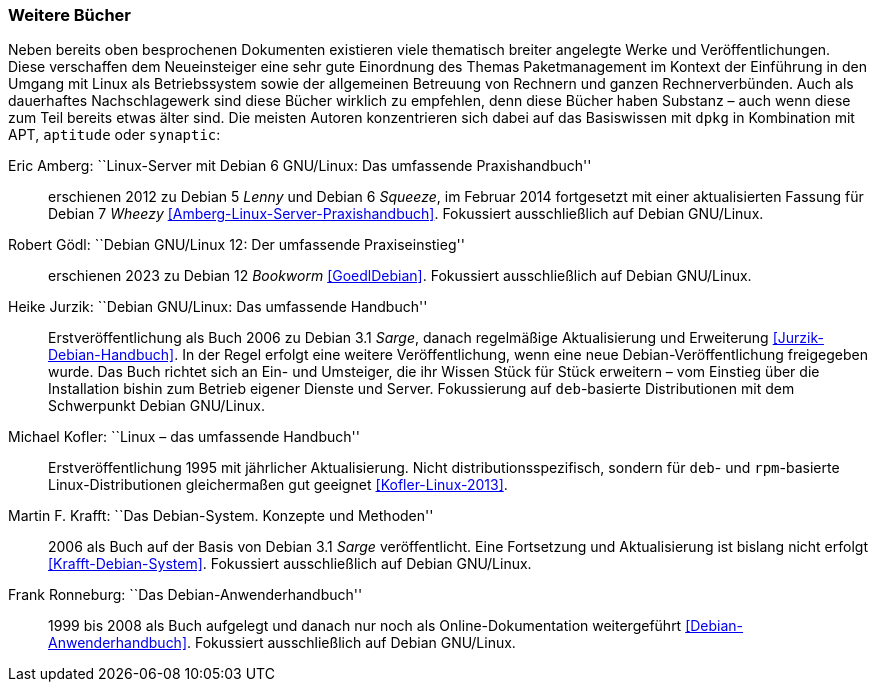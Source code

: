 // Datei: ./werkzeuge/dokumentation/weitere-buecher.adoc

// Baustelle: Fertig

[[weitere-buecher]]

=== Weitere Bücher ===

// Stichworte für den Index
(((APT)))
(((aptitude)))
(((Dokumentation, offline)))
(((Dokumentation, online)))
(((dpkg)))
(((RPM, Dokumentation)))
(((synaptic)))
Neben bereits oben besprochenen Dokumenten existieren viele thematisch
breiter angelegte Werke und Veröffentlichungen. Diese verschaffen dem
Neueinsteiger eine sehr gute Einordnung des Themas Paketmanagement im
Kontext der Einführung in den Umgang mit Linux als Betriebssystem sowie
der allgemeinen Betreuung von Rechnern und ganzen Rechnerverbünden. Auch
als dauerhaftes Nachschlagewerk sind diese Bücher wirklich zu empfehlen,
denn diese Bücher haben Substanz – auch wenn diese zum Teil bereits etwas
älter sind. Die meisten Autoren konzentrieren sich dabei auf das Basiswissen
mit `dpkg` in Kombination mit APT, `aptitude` oder `synaptic`:

Eric Amberg: ``Linux-Server mit Debian 6 GNU/Linux: Das umfassende Praxishandbuch'' :: erschienen 2012 zu Debian 5 _Lenny_ und Debian 6
_Squeeze_, im Februar 2014 fortgesetzt mit einer aktualisierten Fassung
für Debian 7 _Wheezy_ <<Amberg-Linux-Server-Praxishandbuch>>. Fokussiert
ausschließlich auf Debian GNU/Linux.

Robert Gödl: ``Debian GNU/Linux 12: Der umfassende Praxiseinstieg'' :: 
erschienen 2023 zu Debian 12 _Bookworm_ <<GoedlDebian>>. Fokussiert
ausschließlich auf Debian GNU/Linux.

Heike Jurzik: ``Debian GNU/Linux: Das umfassende Handbuch'' ::
Erstveröffentlichung als Buch 2006 zu Debian 3.1 _Sarge_, danach
regelmäßige Aktualisierung und Erweiterung <<Jurzik-Debian-Handbuch>>.
In der Regel erfolgt eine weitere Veröffentlichung, wenn eine neue
Debian-Veröffentlichung freigegeben wurde. Das Buch richtet sich an Ein-
und Umsteiger, die ihr Wissen Stück für Stück erweitern – vom Einstieg
über die Installation bishin zum Betrieb eigener Dienste und Server.
Fokussierung auf `deb`-basierte Distributionen mit dem Schwerpunkt
Debian GNU/Linux.

Michael Kofler: ``Linux – das umfassende Handbuch'' :: 
Erstveröffentlichung 1995 mit jährlicher Aktualisierung. Nicht
distributionsspezifisch, sondern für `deb`- und `rpm`-basierte
Linux-Distributionen gleichermaßen gut geeignet <<Kofler-Linux-2013>>.

Martin F. Krafft: ``Das Debian-System. Konzepte und Methoden'' :: 2006
als Buch auf der Basis von Debian 3.1 _Sarge_ veröffentlicht. Eine
Fortsetzung und Aktualisierung ist bislang nicht erfolgt
<<Krafft-Debian-System>>. Fokussiert ausschließlich auf Debian
GNU/Linux.

Frank Ronneburg: ``Das Debian-Anwenderhandbuch'' :: 1999 bis 2008 als
Buch aufgelegt und danach nur noch als Online-Dokumentation weitergeführt
<<Debian-Anwenderhandbuch>>. Fokussiert ausschließlich auf Debian
GNU/Linux.

// Datei (Ende): ./werkzeuge/dokumentation/weitere-buecher.adoc
